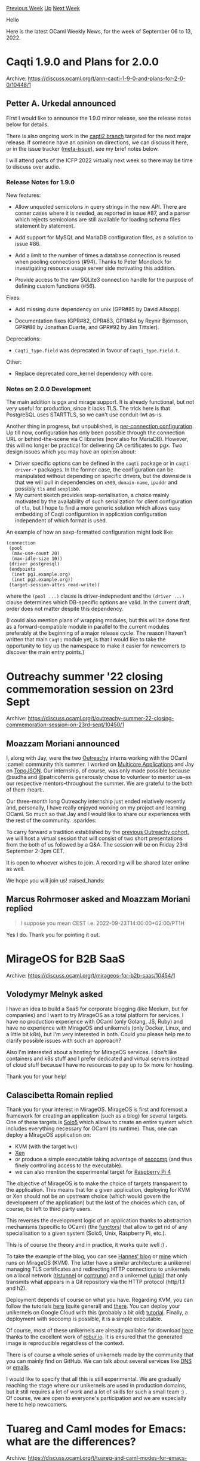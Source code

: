#+OPTIONS: ^:nil
#+OPTIONS: html-postamble:nil
#+OPTIONS: num:nil
#+OPTIONS: toc:nil
#+OPTIONS: author:nil
#+HTML_HEAD: <style type="text/css">#table-of-contents h2 { display: none } .title { display: none } .authorname { text-align: right }</style>
#+HTML_HEAD: <style type="text/css">.outline-2 {border-top: 1px solid black;}</style>
#+TITLE: OCaml Weekly News
[[https://alan.petitepomme.net/cwn/2022.09.06.html][Previous Week]] [[https://alan.petitepomme.net/cwn/index.html][Up]] [[https://alan.petitepomme.net/cwn/2022.09.20.html][Next Week]]

Hello

Here is the latest OCaml Weekly News, for the week of September 06 to 13, 2022.

#+TOC: headlines 1


* Caqti 1.9.0 and Plans for 2.0.0
:PROPERTIES:
:CUSTOM_ID: 1
:END:
Archive: https://discuss.ocaml.org/t/ann-caqti-1-9-0-and-plans-for-2-0-0/10448/1

** Petter A. Urkedal announced


First I would like to announce the 1.9.0 minor release, see the release notes below for details.

There is also ongoing work in the [[https://github.com/paurkedal/ocaml-caqti/tree/caqti2][caqti2 branch]] targeted for
the next major release.  If someone have an opinion on directions, we can discuss it here, or in the issue tracker
([[https://github.com/paurkedal/ocaml-caqti/issues/90][meta-issue]]), see my brief notes below.

I will attend parts of the ICFP 2022 virtually next week so there may be time to discuss over audio.

*** Release Notes for 1.9.0

New features:

  - Allow unquoted semicolons in query strings in the new API.  There are
    corner cases where it is needed, as reported in issue #87, and a parser
    which rejects semicolons are still available for loading schema files
    statement by statement.

  - Add support for MySQL and MariaDB configuration files, as a solution to
    issue #86.

  - Add a limit to the number of times a database connection is reused when
    pooling connections (#94).  Thanks to Peter Mondlock for investigating
    resource usage server side motivating this addition.

  - Provide access to the raw SQLite3 connection handle for the purpose of
    defining custom functions (#56).

Fixes:

  - Add missing dune dependency on unix (GPR#85 by David Allsopp).

  - Documentation fixes (GPR#82, GPR#83, GPR#84 by Reynir Björnsson,
    GPR#88 by Jonathan Duarte, and GPR#92 by Jim Tittsler).

Deprecations:

  - ~Caqti_type.field~ was deprecated in favour of ~Caqti_type.Field.t~.

Other:

  - Replace deprecated core_kernel dependency with core.

*** Notes on 2.0.0 Development

The main addition is pgx and mirage support.  It is already functional, but not very useful for production, since it
lacks TLS.  The trick here is that PostgreSQL uses STARTTLS, so we can't use conduit-lwt as-is.

Another thing in progress, but unpublished, is [[https://github.com/paurkedal/ocaml-caqti/issues/89][per-connection configuration]].  Up till now, configuration has only been
possible through the connection URL or behind-the-scene via C libraries (now also for MariaDB).  However, this will
no longer be practical for delivering CA certificates to pgx.  Two design issues which you may have an opinion
about:

  - Driver specific options can be defined in the ~caqti~ package or in ~caqti-driver-*~ packages. In the former case, the configuration can be manipulated without depending on specific drivers, but the downside is that we will pull in dependencies on ~x509~, ~domain-name~, ~ipaddr~ and possibly ~tls~ and ~sexplib0~.
  - My current sketch provides sexp-serialisation, a choice mainly motivated by the availability of such serialization for client configuration of ~tls~, but I hope to find a more generic solution which allows easy embedding of Caqti configuration in application configuration independent of which format is used.

An example of how an sexp-formatted configuration might look like:
#+begin_example
(connection
 (pool
  (max-use-count 20)
  (max-idle-size 10))
 (driver postgresql)
 (endpoints
  (inet pg1.example.org)
  (inet pg2.example.org))
 (target-session-attrs read-write))
#+end_example
where the ~(pool ...)~ clause is driver-indepnedent and the ~(driver ...)~ clause determines which DB-specific
options are valid. In the current draft, order does not matter despite this dependency.

(I could also mention plans of wrapping modules, but this will be done first as a forward-compatible module in
parallel to the current modules preferably at the beginning of a major release cycle.  The reason I haven't written
that main ~Caqti~ module yet, is that I would like to take the opportunity to tidy up the namespace to make it
easier for newcomers to discover the main entry points.)
      



* Outreachy summer '22 closing commemoration session on 23rd Sept
:PROPERTIES:
:CUSTOM_ID: 2
:END:
Archive: https://discuss.ocaml.org/t/outreachy-summer-22-closing-commemoration-session-on-23rd-sept/10450/1

** Moazzam Moriani announced


I, along with Jay, were the two [[https://www.outreachy.org/][Outreachy]] interns working with the OCaml :camel:
community  this summer. I worked on [[https://github.com/ocaml-bench/sandmark][Multicore Applications]] and Jay on
[[https://github.com/geocaml/ocaml-topojson][TopoJSON]]. Our internship, of course, was only made possible because
@sudha and @patricoferris generously chose to volunteer to mentor us--as our respective mentors--throughout the
summer. We are grateful to the both of them :heart:.

Our three-month long Outreachy internship just ended relatively recently and, personally, I have really enjoyed
working on my project and learning OCaml. So much so that Jay and I would like to share our experiences with the
rest of the community. :sparkles:

To carry forward a tradition established by the [[https://discuss.ocaml.org/t/friday-03-04-intern-presentations-open-attendance/9429][previous Outreachy
cohort]], we will host a virtual
session that will consist of two short presentations from the both of us followed by a Q&A. The session will be on
Friday 23rd September 2-3pm CET.

It is open to whoever wishes to join. A recording will be shared later online as well.

We hope you will join us! :raised_hands:
      

** Marcus Rohrmoser asked and Moazzam Moriani replied


#+begin_quote
I suppose you mean CEST i.e. 2022-09-23T14:00:00+02:00/PT1H
#+end_quote

Yes I do. Thank you for pointing it out.
      



* MirageOS for B2B SaaS
:PROPERTIES:
:CUSTOM_ID: 3
:END:
Archive: https://discuss.ocaml.org/t/mirageos-for-b2b-saas/10454/1

** Volodymyr Melnyk asked


I have an idea to build a SaaS for corporate blogging (like Medium, but for companies) and I want to try MirageOS as
a total platform for services. I have no production experience with OCaml (only Golang, JS, Ruby) and have no
experience with MirageOS and unikernels (only Docker, Linux, and a little bit k8s), but I'm very interested in both.
Could you please help me to clarify possible issues with such an approach?

Also I'm interested about a hosting for MirageOS services. I don't like containers and k8s stuff and I prefer
dedicated and virtual servers instead of cloud stuff because I have no resources to pay up to 5x more for hosting.

Thank you for your help!
      

** Calascibetta Romain replied


Thank you for your interest in MirageOS. MirageOS is first and foremost a framework for creating an application
(such as a blog) for several targets. One of these targets is [[https://github.com/Solo5/solo5/][Solo5]] which allows
to create an entire system which includes everything necessary for OCaml (its runtime). Thus, one can deploy a
MirageOS application on:
- KVM (with the target ~hvt~)
- [[https://xenproject.org/][Xen]]
- or produce a simple executable taking advantage of [[https://code.google.com/archive/p/seccompsandbox/wikis/overview.wiki][seccomp]] (and thus finely controlling access to the executable).
- we can also mention the experimental target for [[https://github.com/dinosaure/gilbraltar/][Raspberry Pi 4]]

The objective of MirageOS is to make the choice of targets transparent to the application. This means that for a
given application, deploying for KVM or Xen should not be an upstream choice (which would govern the development of
the application) but the last of the choices which can, of course, be left to third party users.

This reverses the development logic of an application thanks to abstraction mechanisms (specific to OCaml) (the
[[https://ocaml.org/docs/functors][functors]]) that allow to get rid of any specialisation to a given system (Solo5,
Unix, Raspberry Pi, etc.).

This is of course the theory and in practice, it works quite well :) .

To take the example of the blog, you can see [[https://hannes.nqsb.io/][Hannes' blog]] or [[https://blog.osau.re][mine]]
which runs on MirageOS (KVM). The latter have a similar architecture: a unikernel managing TLS certificates and
redirecting HTTP connections to unikernels on a local network ([[https://github.com/roburio/tlstunnel][tlstunnel]] or
[[https://github.com/dinosaure/contruno][contruno]]) and a unikernel ([[https://github.com/roburio/unipi][unipi]]) that
only transmits what appears in a Git repository via the HTTP protocol (http/1.1 and h2).

Deployment depends of course on what you have. Regarding KVM, you can follow the tutorials
[[https://robur.coop/Projects/Reproducible_builds][here]] (quite general) and
[[https://blog.osau.re/articles/blog_requiem.html][there]]. You can deploy your unikernels on Google Cloud with this
(probably a bit old) [[https://github.com/aantron/dream/tree/master/example/w-mirage][tutorial]]. Finally, a
deployment with seccomp is possible, it is a simple executable.

Of course, most of these unikernels are already available for download [[https://builds.robur.coop/][here]] thanks to
the excellent work of [[https://robur.io/][robur.io]]. It is ensured that the generated image is reproducible
regardless of the context.

There is of course a whole series of unikernels made by the community that you can mainly find on GitHub. We can
talk about several services like [[https://github.com/roburio/dns-primary-git][DNS]] or
[[https://mirage.io/blog/2022-04-01-Mr-MIME][emails]].

I would like to specify that all this is still experimental. We are gradually reaching the stage where our
unikernels are used in production domains, but it still requires a lot of work and a lot of skills for such a small
team :) . Of course, we are open to everyone's participation and we are especially here to help newcomers.
      



* Tuareg and Caml modes for Emacs: what are the differences?
:PROPERTIES:
:CUSTOM_ID: 4
:END:
Archive: https://discuss.ocaml.org/t/tuareg-and-caml-modes-for-emacs-what-are-the-differences/10285/12

** Deep in this thread, Tim McGilchrist announced


I wrote up a longer form version of my setup at https://lambdafoo.com/posts/2022-09-07-ocaml-with-emacs-2022.html
There are still some bits I am not happy with but I have been using it daily.
Also @bbatsov wrote his version at https://batsov.com/articles/2022/08/23/setting-up-emacs-for-ocaml-development/
      



* Engineer position at Imandra (Austin TX/UK)
:PROPERTIES:
:CUSTOM_ID: 5
:END:
Archive: https://discuss.ocaml.org/t/engineer-position-at-imandra-austin-tx-uk/10465/1

** Simon Cruanes announced


[[https://imandra.ai/][Imandra]] is looking for a full time engineer in the UK or in Austin, Texas.

The job offers can be found [[https://apply.workable.com/imandra/][here]].Imandra is an AI startup developing a
cloud-native automated reasoning engine for analysis of algorithms and data. Whether you're writing mission-critical
code or need to understand the countless complex decisions that a system may make, use Imandra to ensure the
algorithms you create are safe, explainable and fair. OCaml is the main language used at Imandra.
      



* Acme plumbing rules for OCaml
:PROPERTIES:
:CUSTOM_ID: 6
:END:
Archive: https://discuss.ocaml.org/t/acme-plumbing-rules-for-ocaml/10467/1

** David A. Arroyo announced


I am sure that the intersection of OCaml users and [[https://acme.cat-v.org/][Acme]] users is small, but I have reason
to believe it is a non-zero set :) . For those of you using this spartan editor, here are some plumbing rules that I
use that allow me to right-click on error messages returned by the OCaml compilers, and jump to the referenced
location in acme:

#+begin_example
# example: in file "foo/bar.ml", line 155, characters 30-62
type	is	text
data	matches	'.*[Ff]ile "([^"]+)", line ([0-9]+), characters ([0-9]+)-([0-9]+).*'$nl'?'
arg	isfile	$1
data	set	$file
attr	add	addr=$2-#0+#$3,$2-#0+#$4
plumb	to	edit
plumb	client	$editor

# example: File "tests/dune", line 2, characters 7-22:
type	is	text
data	matches	'.*[Ff]ile "([^"]+)", lines ([0-9]+)-([0-9]+).*'$nl'?'
arg	isfile	$1
data	set	$file
attr	add	addr=$2,$3
plumb	to	edit
plumb	client	$editor
#+end_example

It could probably be extended to search ~~/.opam~ so you could plumb errors in files outside of your project, but I
do not use opam, so I haven't needed to do it.

Here is a short demo of its use: https://youtu.be/Evl-N0oNNd0

It's not in OCaml, but I also wrote https://github.com/droyo/acme-autoformat and put an ~OcamlFmt~ script in
acme's $PATH like so:

#+begin_example
#!/bin/sh
exec /usr/local/bin/acme-autoformat -r '\.mli?$' \
	-- ocamlformat --name='{{.Basename}}' --enable-outside-detected-project -
#+end_example

This calls ~ocamlformat~ whenever I Put an .ml[i] file. This is probably obviated by combining acme-lsp and
ocaml-lsp, but these two bits work well enough that I haven't felt a need to pursue it.
      



* Other OCaml News
:PROPERTIES:
:CUSTOM_ID: 7
:END:
** From the ocaml.org blog


Here are links from many OCaml blogs aggregated at [[https://ocaml.org/blog/][the ocaml.org blog]].

- [[https://tarides.com/blog/2022-09-06-tarides-sponsors-girls-can-code][Tarides Sponsors Girls Can Code]]
- [[https://blog.janestreet.com/graduate-research-fellowship/][Introducing the Jane Street Graduate Research Fellowship]]
      



* Old CWN
:PROPERTIES:
:UNNUMBERED: t
:END:

If you happen to miss a CWN, you can [[mailto:alan.schmitt@polytechnique.org][send me a message]] and I'll mail it to you, or go take a look at [[https://alan.petitepomme.net/cwn/][the archive]] or the [[https://alan.petitepomme.net/cwn/cwn.rss][RSS feed of the archives]].

If you also wish to receive it every week by mail, you may subscribe [[http://lists.idyll.org/listinfo/caml-news-weekly/][online]].

#+BEGIN_authorname
[[https://alan.petitepomme.net/][Alan Schmitt]]
#+END_authorname
